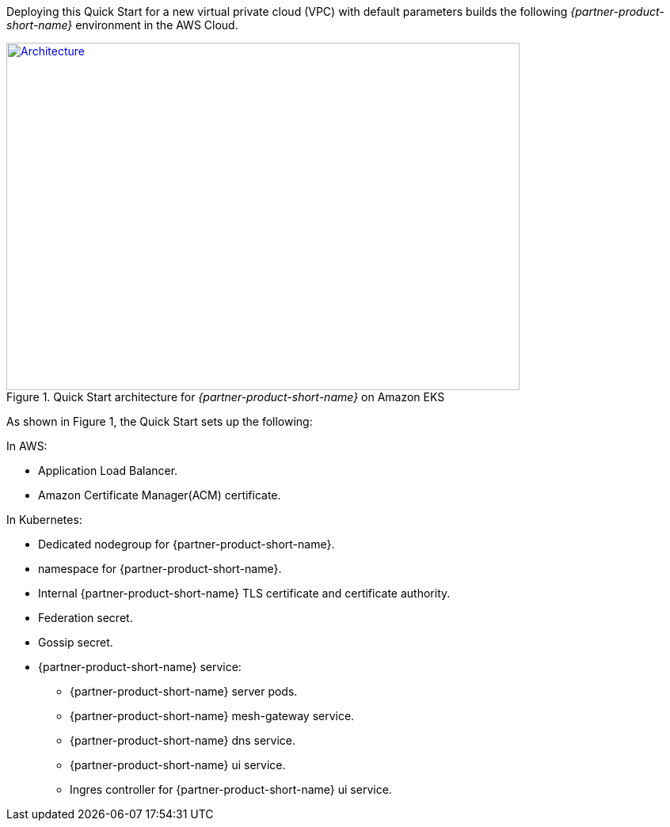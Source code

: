 Deploying this Quick Start for a new virtual private cloud (VPC) with
default parameters builds the following _{partner-product-short-name}_ environment in the
AWS Cloud.

// Replace this example diagram with your own. Send us your source PowerPoint file. Be sure to follow our guidelines
// here : http://(we should include these points on our contributors guide)
[#architecture1]
.Quick Start architecture for _{partner-product-short-name}_ on Amazon EKS
[link=../images/architecture_eks_consul.png]
image::../images/architecture_eks_consul.png[Architecture,width=648,height=439]

As shown in Figure 1, the Quick Start sets up the following:

In AWS:

* Application Load Balancer.
* Amazon Certificate Manager(ACM) certificate.

In Kubernetes:

* Dedicated nodegroup for {partner-product-short-name}.
* namespace for {partner-product-short-name}.
* Internal {partner-product-short-name} TLS certificate and certificate authority.
* Federation secret.
* Gossip secret.
* {partner-product-short-name} service:
** {partner-product-short-name} server pods.
** {partner-product-short-name} mesh-gateway service.
** {partner-product-short-name} dns service.
** {partner-product-short-name} ui service.
** Ingres controller for {partner-product-short-name} ui service.
